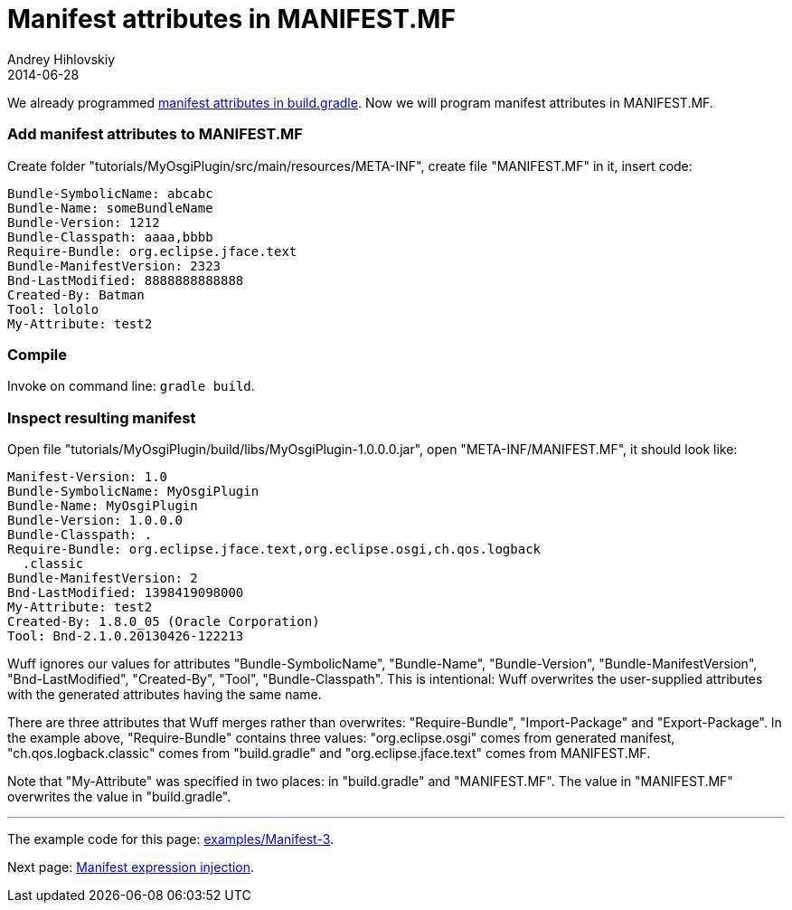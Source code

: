 = Manifest attributes in MANIFEST.MF
Andrey Hihlovskiy
2014-06-28
:sectanchors:
:jbake-type: page
:jbake-status: published

We already programmed xref:Manifest-attributes-in-build.gradle#[manifest attributes in build.gradle]. Now we will program manifest attributes in MANIFEST.MF.

### Add manifest attributes to MANIFEST.MF

Create folder "tutorials/MyOsgiPlugin/src/main/resources/META-INF", create file "MANIFEST.MF" in it, insert code:

```
Bundle-SymbolicName: abcabc
Bundle-Name: someBundleName
Bundle-Version: 1212
Bundle-Classpath: aaaa,bbbb
Require-Bundle: org.eclipse.jface.text
Bundle-ManifestVersion: 2323
Bnd-LastModified: 8888888888888
Created-By: Batman
Tool: lololo
My-Attribute: test2
```

### Compile

Invoke on command line: `gradle build`.

### Inspect resulting manifest

Open file "tutorials/MyOsgiPlugin/build/libs/MyOsgiPlugin-1.0.0.0.jar", open "META-INF/MANIFEST.MF", it should look like:

```
Manifest-Version: 1.0
Bundle-SymbolicName: MyOsgiPlugin
Bundle-Name: MyOsgiPlugin
Bundle-Version: 1.0.0.0
Bundle-Classpath: .
Require-Bundle: org.eclipse.jface.text,org.eclipse.osgi,ch.qos.logback
  .classic
Bundle-ManifestVersion: 2
Bnd-LastModified: 1398419098000
My-Attribute: test2
Created-By: 1.8.0_05 (Oracle Corporation)
Tool: Bnd-2.1.0.20130426-122213
```

Wuff ignores our values for attributes "Bundle-SymbolicName", "Bundle-Name", "Bundle-Version", "Bundle-ManifestVersion", "Bnd-LastModified", "Created-By", "Tool", "Bundle-Classpath". This is intentional: Wuff overwrites the user-supplied attributes with the generated attributes having the same name.

There are three attributes that Wuff merges rather than overwrites: "Require-Bundle", "Import-Package" and "Export-Package". In the example above, "Require-Bundle" contains three values: "org.eclipse.osgi" comes from generated manifest, "ch.qos.logback.classic" comes from "build.gradle" and "org.eclipse.jface.text" comes from MANIFEST.MF.

Note that "My-Attribute" was specified in two places: in "build.gradle" and "MANIFEST.MF". The value in "MANIFEST.MF" overwrites the value in "build.gradle".

---

The example code for this page: link:../tree/master/examples/Manifest-3.html[examples/Manifest-3].

Next page: xref:Manifest-expression-injection#[Manifest expression injection].
